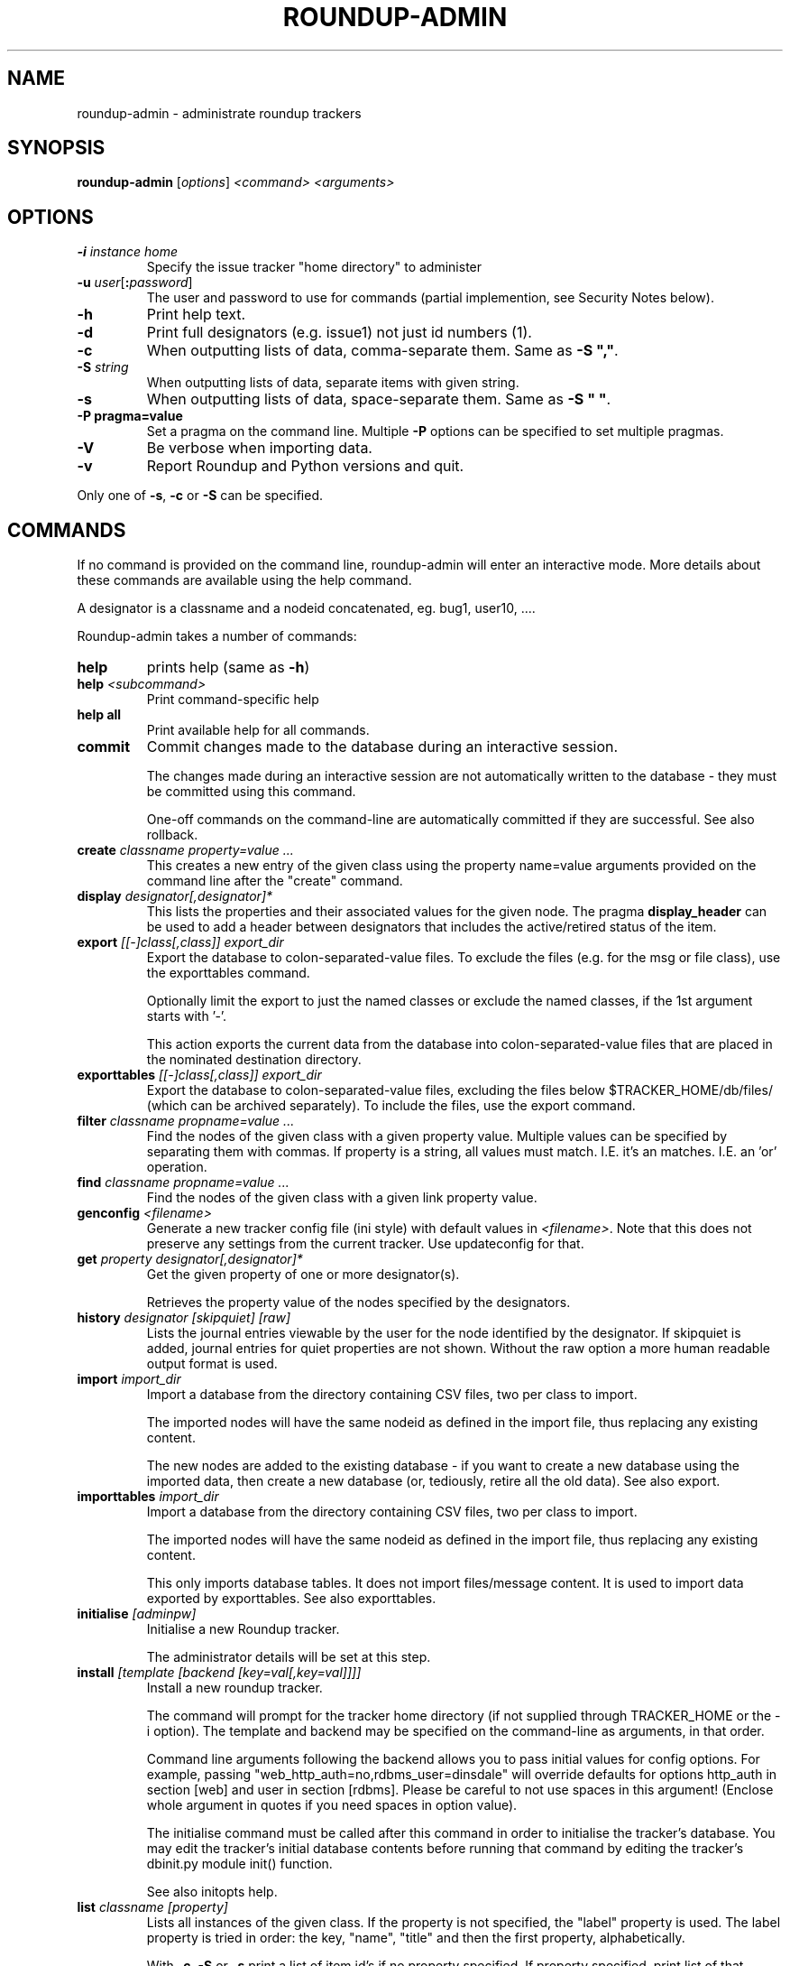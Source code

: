 .TH ROUNDUP-ADMIN 1 "24 January 2003"
.SH NAME
roundup-admin \- administrate roundup trackers
.SH SYNOPSIS
\fBroundup-admin\fP [\fIoptions\fP] \fI<command>\fP \fI<arguments>\fP
.SH OPTIONS
.TP
\fB-i\fP \fIinstance home\fP
Specify the issue tracker "home directory" to administer
.TP
\fB-u\fP \fIuser\fP[\fB:\fP\fIpassword\fP]
The user and password to use for commands (partial implemention, see
Security Notes below).
.TP
\fB-h\fP
Print help text.
.TP
\fB-d\fP
Print full designators (e.g. issue1) not just id numbers (1).
.TP
\fB-c\fP
When outputting lists of data, comma-separate them. Same as
\fB-S ","\fP.
.TP
\fB-S\fP \fIstring\fP
When outputting lists of data, separate items with given string.
.TP
\fB-s\fP
When outputting lists of data, space-separate them. Same as
\fB-S " "\fP.
.TP
\fB-P pragma=value\fP
Set a pragma on the command line. Multiple \fB-P\fP options can be
specified to set multiple pragmas.
.TP
\fB-V\fP
Be verbose when importing data.
.TP
\fB-v\fP
Report Roundup and Python versions and quit.
.PP
Only one of \fB-s\fP, \fB-c\fP or \fB-S\fP can be specified.
.SH COMMANDS
If no command is provided on the command line, roundup-admin will
enter an interactive mode. More details about these commands are
available using the help command.

A designator is a classname and a nodeid concatenated,
eg. bug1, user10, .... 

Roundup-admin takes a number of commands:
.TP
\fBhelp\fP
prints help (same as \fB-h\fP)
.TP
\fBhelp\fP \fI<subcommand>\fP
Print command-specific help
.TP
\fBhelp all\fP
Print available help for all commands.
.TP
\fBcommit\fP
Commit changes made to the database during an interactive session.

The changes made during an interactive session are not
automatically written to the database - they must be committed
using this command.

One-off commands on the command-line are automatically committed if
they are successful. See also rollback.
.TP
\fBcreate\fP \fIclassname property=value ...\fP
This creates a new entry of the given class using the property
name=value arguments provided on the command line after the "create"
command.
.TP
\fBdisplay\fP \fIdesignator[,designator]*\fP
This lists the properties and their associated values for the given
node. The pragma \fBdisplay_header\fP can be used to add a header
between designators that includes the active/retired status of
the item.
.TP
\fBexport\fP \fI[[-]class[,class]] export_dir\fP
Export the database to colon-separated-value files.
To exclude the files (e.g. for the msg or file class),
use the exporttables command.

Optionally limit the export to just the named classes
or exclude the named classes, if the 1st argument starts with '-'.

This action exports the current data from the database into
colon-separated-value files that are placed in the nominated
destination directory.
.TP
\fBexporttables\fP \fI[[-]class[,class]] export_dir\fP
Export the database to colon-separated-value files, excluding the
files below $TRACKER_HOME/db/files/ (which can be archived separately).
To include the files, use the export command.
.TP
\fBfilter\fP \fIclassname propname=value ...\fP
Find the nodes of the given class with a given property value.
Multiple values can be specified by separating them with commas.
If property is a string, all values must match. I.E. it's an
'and' operation. If the property is a link/multilink any value
matches. I.E. an 'or' operation.
.TP
\fBfind\fP \fIclassname propname=value ...\fP
Find the nodes of the given class with a given link property value.
.TP
\fBgenconfig\fP \fI<filename>\fP
Generate a new tracker config file (ini style) with default values
in \fI<filename>\fP. Note that this does not preserve any settings from
the current tracker. Use updateconfig for that.
.TP
\fBget\fP \fIproperty designator[,designator]*\fP
Get the given property of one or more designator(s).

Retrieves the property value of the nodes specified
by the designators.

.TP
\fBhistory\fP \fIdesignator [skipquiet] [raw]\fP
Lists the journal entries viewable by the user for the
node identified by the designator. If skipquiet is added, journal
entries for quiet properties are not shown. Without the raw option
a more human readable output format is used.
.TP
\fBimport\fP \fIimport_dir\fP
Import a database from the directory containing CSV files,
two per class to import.

The imported nodes will have the same nodeid as defined in the
import file, thus replacing any existing content.

The new nodes are added to the existing database - if you want to
create a new database using the imported data, then create a new
database (or, tediously, retire all the old data). See also export.
.TP
\fBimporttables\fP \fIimport_dir\fP
Import a database from the directory containing CSV files,
two per class to import.

The imported nodes will have the same nodeid as defined in the
import file, thus replacing any existing content.

This only imports database tables. It does not import files/message
content.  It is used to import data exported by exporttables. See also
exporttables.
.TP
\fBinitialise\fP \fI[adminpw]\fP
Initialise a new Roundup tracker.

The administrator details will be set at this step.
.TP
\fBinstall\fP \fI[template [backend [key=val[,key=val]]]]\fP
Install a new roundup tracker.

The command will prompt for the tracker home directory
(if not supplied through TRACKER_HOME or the -i option).
The template and backend may be specified on the command-line
as arguments, in that order.

Command line arguments following the backend allows you to
pass initial values for config options.  For example, passing
"web_http_auth=no,rdbms_user=dinsdale" will override defaults
for options http_auth in section [web] and user in section [rdbms].
Please be careful to not use spaces in this argument! (Enclose
whole argument in quotes if you need spaces in option value).

The initialise command must be called after this command in order
to initialise the tracker's database. You may edit the tracker's
initial database contents before running that command by editing
the tracker's dbinit.py module init() function.

See also initopts help.

.TP
\fBlist\fP \fIclassname [property]\fP
Lists all instances of the given class. If the property is not
specified, the  "label" property is used. The label property is
tried in order: the key, "name", "title" and then the first
property, alphabetically.

With \fB-c\fP, \fB-S\fP or \fB-s\fP print a list of item id's if no
property specified.  If property specified, print list of that
property for every class instance.

The pragma \fBshow_retired\fP can be used to print only retired items
or to print retired and active items. The default is to print only
active items.
.TP
\fBmigrate\fP
Update a tracker's database to be compatible with the Roundup
codebase.

You should run the "migrate" command for your tracker once you've
installed the latest codebase. 

Do this before you use the web, command-line or mail interface and
before any users access the tracker.

This command will respond with either "Tracker updated" (if you've
not previously run it on an RDBMS backend) or "No migration action
required" (if you have run it, or have used another interface to the
tracker, or possibly because you are using anydbm).

It's safe to run this even if it's not required, so just get into
the habit.
.TP
\fBpack\fP \fIperiod | date\fP
Remove journal entries older than a period of time specified or
before a certain date.
.TP
\fBperftest\fP \fI[mode] [arguments]*\fP
Run performance test. For example test the effect
of changing password hashing parameters.
.TP
\fBpragma\fP \fIsetting=value\fP|\fBlist\fP
Set internal settings to a value. E.G.

     pragma verbose=True
     pragma verbose=yes
     pragma verbose=on
     pragma verbose=1

will turn on verbose mode for roundup-admin.

     pragma list

will show all settings and their current values. If verbose
is enabled hidden settings and descriptions will be shown.
.TP
\fBreindex\fP \fI[classname|classname:#-#|designator]*\fP This will
re-generate the search indexes for a tracker. You can specify a
specific item (or items) (e.g. issue23), range(s) of items
(e.g. issue:1-1000), class(es) (e.g. issue) or reindex all items in
the database if no arguments are supplied.
.TP
\fBrestore\fP \fIdesignator[,designator]*\fP
Restore the retired node specified by designator.

The given nodes will become available for users again.
.TP
\fBretire\fP \fIdesignator[,designator]*\fP
This action indicates that a particular node is not to be retrieved
by the list or find commands, and its key value may be re-used. See
also restore.
.TP
\fBrollback\fP
Undo all changes that are pending commit to the database.

The changes made during an interactive session are not
automatically written to the database - they must be committed
manually. This command undoes all those changes, so a commit
immediately after would make no changes to the database.
.TP
\fBsecurity\fP \fI[Role name]\fP
Display the Permissions available to one or all Roles.
.TP
\fBset\fP \fIitems property=value property=value ...\fP
Set the given properties of one or more items(s).

The items are specified as a class or as a comma-separated
list of item designators (ie "designator[,designator,...]").

This command sets the properties to the values for all designators
given. If the value is missing (ie. "property=") then the property
is un-set. If the property is a multilink, you specify the linked
ids for the multilink as comma-separated numbers (ie "1,2,3").
.TP
\fBspecification\fP \fIclassname\fP
Show the properties for a classname.
.TP
\fBtemplates\fP \fI[trace_search]]\fP
Lists the names, location and description of all known templates.
.TP
\fBtable\fP \fIclassname [property[,property]*]\fP
Lists all instances of the given class. If the properties are not
specified, all properties are displayed. By default, the column
widths are the width of the largest value.

The pragma \fBshow_retired\fP can be used to print only retired items
or to print retired and active items. The default is to print only
active items.
.TP
\fBupdateconfig\fP \fI<filename>\fP
This is used when updating software. It merges the \fBconfig.ini\fP
from the tracker with new settings from the new software. The
merged/updated config file is written to \fI<filename>\fP.
.PP
Commands may be abbreviated as long as the abbreviation
matches only one command, e.g. l == li == lis == list.

.SH READLINE SUPPORT

You can edit the command line and interact with history in
roundup-admin's interactive mode. On Linux like systems, GNU Readline
is required. On Mac's libedit can be used as well. On Windows
pyreadline3 is required. See:
https://docs.python.org/3/library/readline.html for details on
readline.

Roundup-admin will save the history between roundup-admin
sessions. The commands are saved to the \fB.roundup_admin_history\fP
file in the user's home directory.  You can set the pragma
\fBhistory_length\fP on the roundup-admin command line to change the
amount of available and stored history for the session.

If you are using GNU readline, you can persistently change the history
size by adding: \fBset history-size 100\fP to the init file
\fB.roundup_admin_rlrc\fP located in the user's home directory.

Mac users using libedit should be able to persistently save history
and set the history size by adding \fBhistory size 100\fP.

Users of pyreadline3 can use: \fBhistory_length(100)\fP.

.SH SECURITY NOTES

The \fB-u user\fP setting does not currently operate like a
user logging in via the web. The user running roundup-admin
must have read access to the tracker home directory. As a
result the user has access to the files and the database
info contained in config.ini.

Using \fB-u user\fP sets the actor/user parameter in the
journal. Changes that are made are attributed to that
user. The password is ignored if provided. Any existing
username has full access to the data just like the admin
user. This is an area for further development so that
roundup-admin could be used with sudo to provide secure
command line access to a tracker.

.SH ENVIRONMENT VARIABLES

.TP
\fBROUNDUP_LOGIN\fP
Provides an alternate way to set the user.

.SH FURTHER HELP
 roundup-admin -h
 roundup-admin help                       -- this help
 roundup-admin help <command>             -- command-specific help
 roundup-admin help all                   -- all available help


.SH SEE ALSO
roundup-demo(1), roundup-mailgw(1), roundup-server(1)

.SH AUTHOR
This manpage was written by Bastian Kleineidam
<calvin@debian.org> for the Debian distribution of roundup.

The main author of roundup is Richard Jones
<richard@users.sourceforge.net>.
